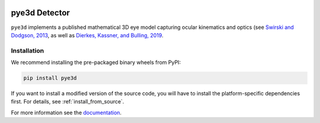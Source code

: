 .. image:: https://img.shields.io/pypi/v/pye3d.svg
   :target: `PyPI link`_

.. image:: https://img.shields.io/pypi/pyversions/pye3d.svg
   :target: `PyPI link`_

.. _PyPI link: https://pypi.org/project/pye3d

.. image:: https://github.com/pupil-labs/pye3d-detector/actions/workflows/build-pye3d.yml/badge.svg
   :target: https://github.com/pupil-labs/pye3d-detector/actions/workflows/build-pye3d.yml
   :alt: Build pye3d

.. image:: https://img.shields.io/badge/code%20style-black-000000.svg
   :target: https://github.com/psf/black
   :alt: Code style: Black

.. image:: https://readthedocs.org/projects/pye3d-detector/badge/?version=latest
   :target: https://pye3d-detector.readthedocs.io/en/latest/?badge=latest

.. image:: https://img.shields.io/badge/skeleton-2021-informational
   :target: https://blog.jaraco.com/skeleton


pye3d Detector
##############

``pye3d`` implements a published mathematical 3D eye model capturing ocular kinematics
and optics (see `Swirski and Dodgson, 2013`_, as well as `Dierkes, Kassner, and Bulling, 2019`_.

.. _Swirski and Dodgson, 2013: https://www.researchgate.net/publication/264658852_A_fully-automatic_temporal_approach_to_single_camera_glint-free_3D_eye_model_fitting
.. _Dierkes, Kassner, and Bulling, 2019: https://www.researchgate.net/publication/333490770_A_fast_approach_to_refraction-aware_eye-model_fitting_and_gaze_prediction

Installation
------------

We recommend installing the pre-packaged binary wheels from PyPI:

.. code-block:: console

    pip install pye3d

If you want to install a modified version of the source code, you will have to install
the platform-specific dependencies first. For details, see :ref:`install_from_source`.

For more information see the `documentation <https://pye3d-detector.readthedocs.io>`_.
